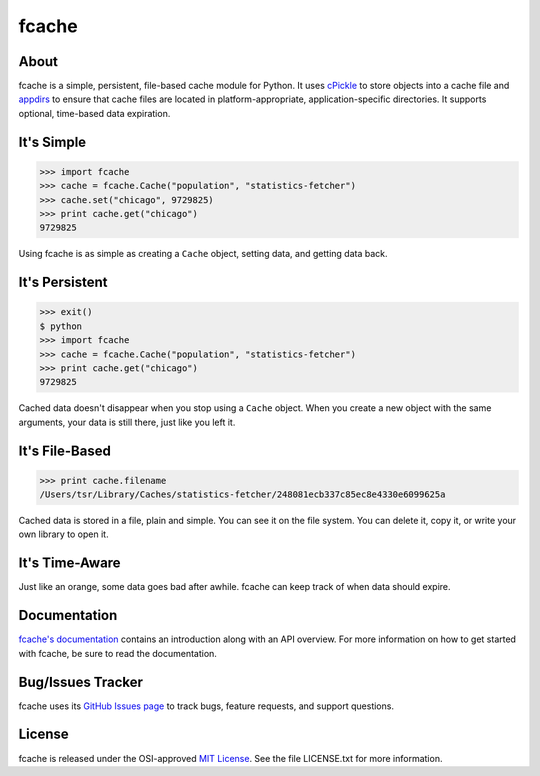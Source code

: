 fcache
======

About
-----

fcache is a simple, persistent, file-based cache module for Python. It uses `cPickle <http://docs.python.org/2/library/pickle.html#module-cPickle>`_ to store objects into a cache file and `appdirs <http://pypi.python.org/pypi/appdirs>`_ to ensure that cache files are located in platform-appropriate, application-specific directories. It supports optional, time-based data expiration.

It's Simple
-----------

.. code:: python

    >>> import fcache
    >>> cache = fcache.Cache("population", "statistics-fetcher")
    >>> cache.set("chicago", 9729825)
    >>> print cache.get("chicago")
    9729825

Using fcache is as simple as creating a ``Cache`` object, setting data, and getting data back.

It's Persistent
---------------

.. code:: python

    >>> exit()
    $ python
    >>> import fcache
    >>> cache = fcache.Cache("population", "statistics-fetcher")
    >>> print cache.get("chicago")
    9729825

Cached data doesn't disappear when you stop using a ``Cache`` object. When you create a new object with the same arguments, your data is still there, just like you left it.

It's File-Based
---------------

.. code:: python

    >>> print cache.filename
    /Users/tsr/Library/Caches/statistics-fetcher/248081ecb337c85ec8e4330e6099625a

Cached data is stored in a file, plain and simple. You can see it on the file system. You can delete it, copy it, or write your own library to open it.

It's Time-Aware
---------------

.. code:: python
    >>> import time
    >>> cache.set("chicago", 9729825, 30)
    >>> print cache.get("chicago")
    9729825
    >>> time.sleep(30)
    >>> print cache.get("chicago")
    None

Just like an orange, some data goes bad after awhile. fcache can keep track of when data should expire.

Documentation
-------------

`fcache's documentation <http://tsroten.github.com/fcache/>`_ contains an introduction along with an API overview. For more information on how to get started with fcache, be sure to read the documentation.

Bug/Issues Tracker
------------------

fcache uses its `GitHub Issues page <https://github.com/tsroten/fcache/issues>`_ to track bugs, feature requests, and support questions.

License
-------

fcache is released under the OSI-approved `MIT License <http://opensource.org/licenses/MIT>`_. See the file LICENSE.txt for more information.
